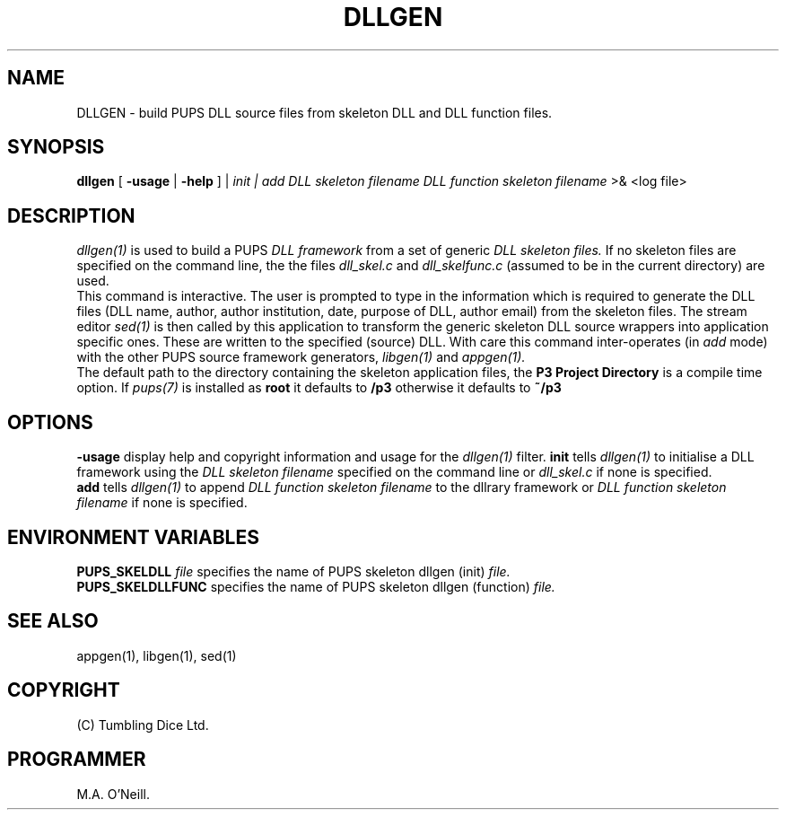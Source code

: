 .TH DLLGEN 1 "22 February 2009" "PUPSP3 build tools" "PUPSP3 build tools"

.SH NAME
DLLGEN \- build PUPS DLL source files from skeleton DLL and DLL function files.
.br

.SH SYNOPSIS
.B dllgen 
[
.B -usage
|
.B -help
] |
.I init | add
.I DLL skeleton filename
.I DLL function skeleton filename
>& <log file>
.br

.SH DESCRIPTION
.I dllgen(1)
is used to build a PUPS
.I DLL framework
from a set of generic
.I DLL  skeleton files.
If no skeleton files are specified on the command line, the
the files
.I dll_skel.c
and
.I dll_skelfunc.c
(assumed to be in the current directory) are used.
.br
This command is interactive. The user is prompted to type in the information which is required
to generate the DLL files (DLL name, author, author institution, date, purpose
of DLL, author email) from the skeleton files. The stream editor
.I sed(1)
is then called by this application to transform the generic skeleton DLL source wrappers
into application specific ones. These are written to the specified (source) DLL. With care
this command inter-operates (in
.I add
mode) with the other PUPS source framework generators,
.I libgen(1)
and
.I appgen(1).
.br
The default path to the directory containing the skeleton application files, the
.B P3 Project Directory
is a compile time option. If
.I pups(7)
is installed as
.B root
it defaults to
.B /p3
otherwise it defaults to
.B ~/p3
.br


.SH OPTIONS
.B -usage
display help and copyright information and usage for the
.I dllgen(1)
filter.
.B init
tells
.I dllgen(1)
to initialise a DLL framework using the
.I DLL skeleton filename
specified on the command line or
.I dll_skel.c
if none is specified.
.br
.B add
tells
.I dllgen(1)
to append
.I DLL function skeleton filename
to the dllrary framework or
.I DLL function skeleton filename
if none is specified.
.br

.SH ENVIRONMENT VARIABLES
.B  PUPS_SKELDLL
.I file
specifies the name of PUPS skeleton dllgen (init)
.I file.
.br
.B PUPS_SKELDLLFUNC
specifies the name of PUPS skeleton dllgen (function)
.I file.
.br

.SH SEE ALSO
appgen(1), libgen(1), sed(1)

.SH COPYRIGHT
(C) Tumbling Dice Ltd.
.br

.SH PROGRAMMER
M.A. O'Neill.
.br
